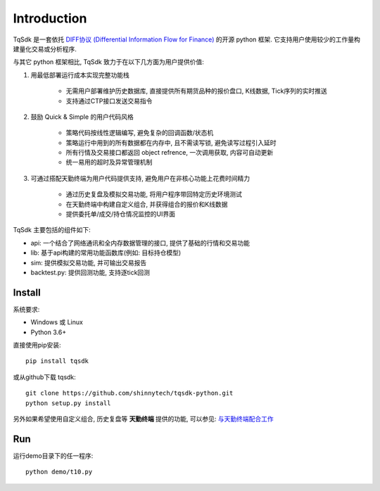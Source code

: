Introduction
=================================================

TqSdk 是一套依托 `DIFF协议 (Differential Information Flow for Finance) <http://doc.shinnytech.com/diff/latest/index.html>`_ 的开源 python 框架. 它支持用户使用较少的工作量构建量化交易或分析程序.

与其它 python 框架相比, TqSdk 致力于在以下几方面为用户提供价值:

1. 用最低部署运行成本实现完整功能栈

    * 无需用户部署维护历史数据库, 直接提供所有期货品种的报价盘口, K线数据, Tick序列的实时推送
    * 支持通过CTP接口发送交易指令

2. 鼓励 Quick & Simple 的用户代码风格

    * 策略代码按线性逻辑编写, 避免复杂的回调函数/状态机
    * 策略运行中用到的所有数据都在内存中, 且不需读写锁, 避免读写过程引入延时
    * 所有行情及交易接口都返回 object refrence, 一次调用获取, 内容可自动更新
    * 统一易用的超时及异常管理机制

3. 可通过搭配天勤终端为用户代码提供支持, 避免用户在非核心功能上花费时间精力

    * 通过历史复盘及模拟交易功能, 将用户程序带回特定历史环境测试
    * 在天勤终端中构建自定义组合, 并获得组合的报价和K线数据
    * 提供委托单/成交/持仓情况监控的UI界面


TqSdk 主要包括的组件如下:

* api: 一个结合了网络通讯和全内存数据管理的接口, 提供了基础的行情和交易功能
* lib: 基于api构建的常用功能函数库(例如: 目标持仓模型)
* sim: 提供模拟交易功能, 并可输出交易报告
* backtest.py: 提供回测功能, 支持逐tick回测


Install
-------------------------------------------------
系统要求:

* Windows 或 Linux
* Python 3.6+

直接使用pip安装::

    pip install tqsdk

或从github下载 tqsdk::

    git clone https://github.com/shinnytech/tqsdk-python.git
    python setup.py install

另外如果希望使用自定义组合, 历史复盘等 **天勤终端** 提供的功能, 可以参见: `与天勤终端配合工作 <http://doc.shinnytech.com/pysdk/latest/tq/index.html>`_


Run
-------------------------------------------------
运行demo目录下的任一程序::

    python demo/t10.py

